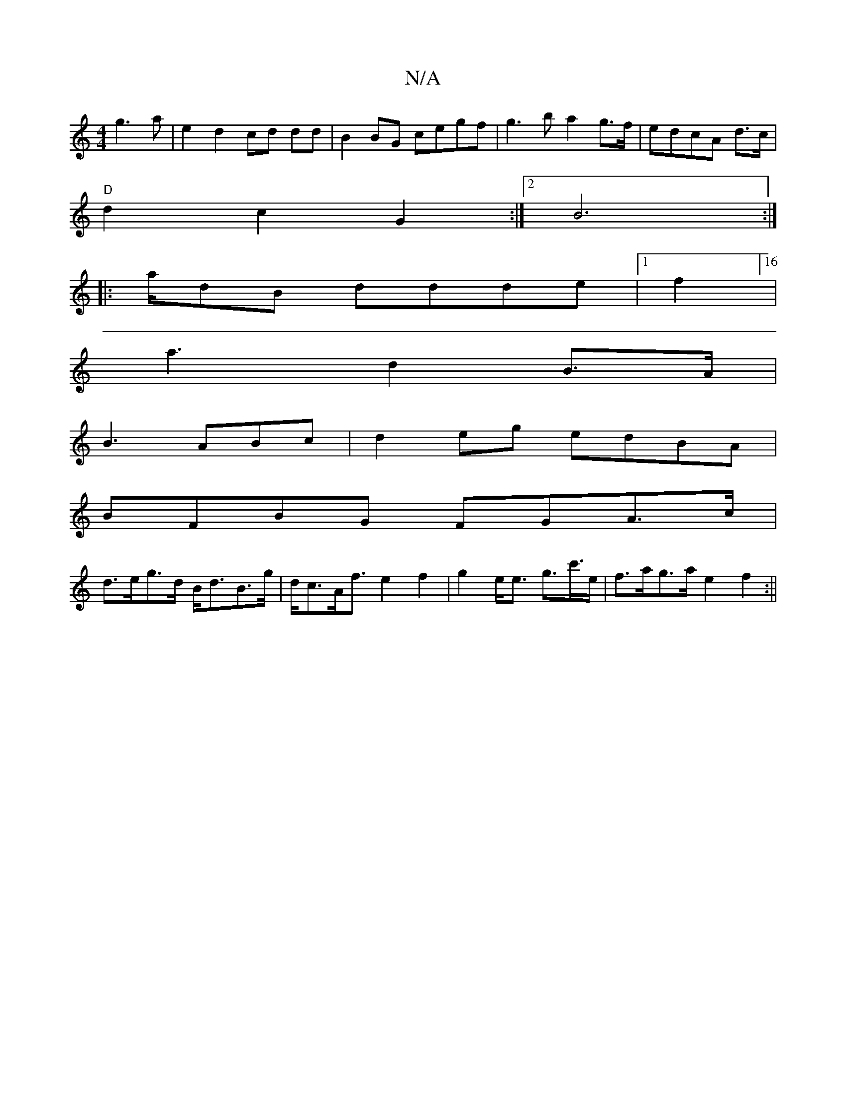 X:1
T:N/A
M:4/4
R:N/A
K:Cmajor
2g3a|e2d2cd dd|B2BG cegf|g3b a2 g>f|edcA d>c |
"D"d2c2 G2:|[2 B6:|
|: a/dB ddde|1 f2 w][16|
a3 d2B>A|
B3 ABc|d2eg edBA|
BFBG FGA>c|
d>eg>d B<dB>g| d<cA<f e2 f2|g2e<e g>c'>e|f>ag>ae2 f2:||

|: fdB AFG|